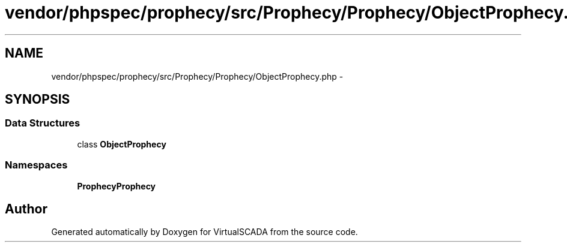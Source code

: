 .TH "vendor/phpspec/prophecy/src/Prophecy/Prophecy/ObjectProphecy.php" 3 "Tue Apr 14 2015" "Version 1.0" "VirtualSCADA" \" -*- nroff -*-
.ad l
.nh
.SH NAME
vendor/phpspec/prophecy/src/Prophecy/Prophecy/ObjectProphecy.php \- 
.SH SYNOPSIS
.br
.PP
.SS "Data Structures"

.in +1c
.ti -1c
.RI "class \fBObjectProphecy\fP"
.br
.in -1c
.SS "Namespaces"

.in +1c
.ti -1c
.RI " \fBProphecy\\Prophecy\fP"
.br
.in -1c
.SH "Author"
.PP 
Generated automatically by Doxygen for VirtualSCADA from the source code\&.
